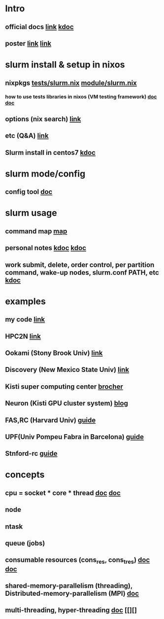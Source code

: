 #

* Intro
**  official docs  [[https://slurm.schedmd.com/overview.html][link]]  [[https://wycho.tistory.com/63][kdoc]]
**  poster  [[chrome-extension://gfbliohnnapiefjpjlpjnehglfpaknnc/pages/pdf_viewer.html?r=https://juser.fz-juelich.de/record/851266/files/Parallel%20Programming%20(MPI)%20and%20Batch%20Usage%20(SLURM).pdf][link]]  [[chrome-extension://gfbliohnnapiefjpjlpjnehglfpaknnc/pages/pdf_viewer.html?r=https://cpb-us-e1.wpmucdn.com/sites.ucsc.edu/dist/2/1143/files/2021/04/HB-Slurm-101-presentation-Joshs-part.pdf][link]]

* slurm install & setup in nixos
**  nixpkgs  [[https://github.com/NixOS/nixpkgs/blob/master/nixos/tests/slurm.nix][tests/slurm.nix]]   [[https://github.com/NixOS/nixpkgs/blob/nixos-22.05/nixos/modules/services/computing/slurm/slurm.nix][module/slurm.nix]]
***  how to use tests libraries in nixos (VM testing framework)  [[https://nixos.wiki/wiki/NixOS_Testing_library][doc]]   [[https://nixos.org/manual/nixos/stable/index.html#sec-running-nixos-tests-interactively][doc]]
**  options (nix search)  [[https://search.nixos.org/options?channel=22.05&show=services.slurm.extraConfigPaths&from=0&size=50&sort=relevance&type=packages&query=services.slur][link]]
**  etc (Q&A)   [[https://discourse.nixos.org/t/advice-for-simple-nixos-setup-of-local-slurm-cluster-for-home/1995][link]]
**  Slurm install in centos7   [[https://wonwooddo.tistory.com/35][kdoc]]

* slurm mode/config
**  config tool  [[https://slurm.schedmd.com/configurator.easy.html][doc]]

* slurm usage
**  command map  [[https://slurm.schedmd.com/man_index.html][map]]
**  personal notes  [[https://doheejin.github.io/linux/2021/02/18/linux-slurm.html][kdoc]]  [[https://hpcadmin.tistory.com/29][kdoc]]
**  work submit, delete, order control, per partition command,  wake-up nodes, slurm.conf PATH, etc [[https://dandyrilla.github.io/2017-04-11/jobsched-slurm/][kdoc]]

* examples
**  my code  [[https://github.com/haedosa/declarative-hpc/tree/apps_for_switching/pixiecore-mini-hpc/shell-scripts][link]]
** HPC2N [[https://www.hpc2n.umu.se/documentation/batchsystem/basic-submit-example-scripts][link]]
** Ookami (Stony Brook Univ)  [[https://www.stonybrook.edu/commcms/ookami/support/faq/core-thread-control-ookami][link]]
**  Discovery (New Mexico State Univ)  [[https://hpc.nmsu.edu/discovery/home/nodes/][link]]
**  Kisti super computing center  [[chrome-extension://gfbliohnnapiefjpjlpjnehglfpaknnc/pages/pdf_viewer.html?r=https://repository.kisti.re.kr/bitstream/10580/6542/1/2014-147%20Slurm%20%EA%B4%80%EB%A6%AC%EC%9E%90%20%EC%9D%B4%EC%9A%A9%EC%9E%90%20%EA%B0%80%EC%9D%B4%EB%93%9C.pdf][brocher]]
**  Neuron (Kisti GPU cluster system)  [[https://blog.ksc.re.kr/124][blog]]
** FAS,RC (Harvard Univ)  [[https://docs.rc.fas.harvard.edu/kb/convenient-slurm-commands/][guide]]
**  UPF(Univ Pompeu Fabra in Barcelona)  [[https://guiesbibtic.upf.edu/recerca/hpc/multi-node-multi-gpu][guide]]
**  Stnford-rc  [[https://stanford-rc.github.io/docs-earth/docs/slurm-basics][guide]]

* concepts
**  cpu = socket * core * thread   [[https://medium.com/@talonvonfang/hpc-cluster-computer-node-socket-core-thread-cpu-fa2f7fe2a6fa][doc]]    [[https://www.temok.com/blog/cores-vs-threads/][doc]]
**  node
**  ntask
**  queue (jobs)
**  consumable resources (cons_res, cons_tres)   [[https://slurm.schedmd.com/cons_res.html][doc]]   [[https://slurm.schedmd.com/cons_res_share.html][doc]]
**  shared-memory-parallelism (threading), Distributed-memory-parallelism (MPI)  [[https://in.nau.edu/arc/overview/using-the-cluster-advanced/parallelism/][doc]]
**  multi-threading, hyper-threading  [[https://docs.massive.org.au/M3/slurm/multi-threaded-jobs.html#an-example-slurm-multi-threading-job-script][doc]]  [[][]
